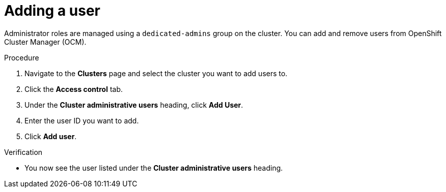 // Module included in the following assemblies:
//
// * assemblies/quickstart-osd.adoc

[id="add-user_{context}"]
= Adding a user


Administrator roles are managed using a `dedicated-admins` group on the cluster. You can add and remove users from OpenShift Cluster Manager (OCM).

.Procedure

. Navigate to the *Clusters* page and select the cluster you want to add users to.

. Click the *Access control* tab.

. Under the *Cluster administrative users* heading, click *Add User*.

. Enter the user ID you want to add.

. Click *Add user*.

.Verification

* You now see the user listed under the *Cluster administrative users* heading.
